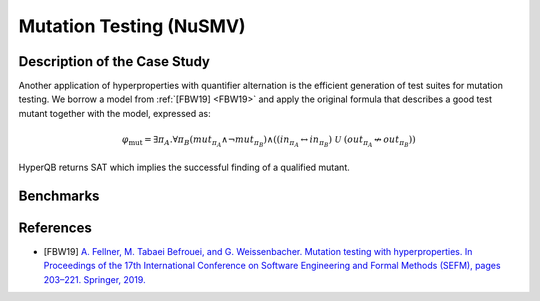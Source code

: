 Mutation Testing (NuSMV)
========================

Description of the Case Study
-----------------------------

Another application of hyperproperties with quantifier
alternation is the efficient generation of test suites for mutation testing. We
borrow a model from :ref:`[FBW19] <FBW19>` and apply the original formula that describes a good
test mutant together with the model, expressed as:

.. math::

   \varphi_{\text{mut}} = \exists \pi_A . \forall \pi_B \left(
   mut_{\pi_A} \land \neg mut_{\pi_B} \right) \land
   \left(
     \left( in_{\pi_A} \leftrightarrow in_{\pi_B} \right) \
     \mathcal{U} \
     \left( out_{\pi_A} \not\leftrightarrow out_{\pi_B} \right)
   \right)

HyperQB returns SAT which implies the successful finding of a qualified mutant.

Benchmarks
----------

.. tabs::

    .. tab:: Case #6.1

        **The Model(s)**

        .. tabs::

            .. tab:: Mutation Testing

                .. literalinclude :: ../benchmarks_ui/nusmv/testing/mutation/mutation_testing.smv
                    :language: smv

        **Formula**

        .. literalinclude :: ../benchmarks_ui/nusmv/testing/mutation/mutation_testing.hq
            :language: hq

References
----------
.. _FBW19:
- [FBW19] `A. Fellner, M. Tabaei Befrouei, and G. Weissenbacher. Mutation testing with hyperproperties. In Proceedings of the 17th International Conference on Software Engineering and Formal Methods (SEFM), pages 203–221. Springer, 2019. <https://doi.org/10.1007/978-3-030-30446-1_11>`_
